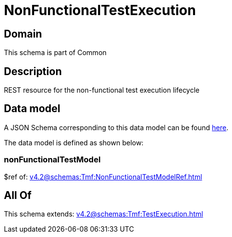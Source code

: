 = NonFunctionalTestExecution

[#domain]
== Domain

This schema is part of Common

[#description]
== Description

REST resource for the non-functional test execution lifecycle


[#data_model]
== Data model

A JSON Schema corresponding to this data model can be found https://tmforum.org[here].

The data model is defined as shown below:


=== nonFunctionalTestModel
$ref of: xref:v4.2@schemas:Tmf:NonFunctionalTestModelRef.adoc[]


[#all_of]
== All Of

This schema extends: xref:v4.2@schemas:Tmf:TestExecution.adoc[]

